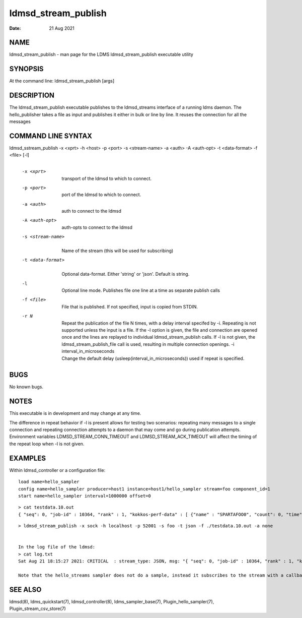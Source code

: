 ====================
ldmsd_stream_publish
====================

:Date:   21 Aug 2021

NAME
====

ldmsd_stream_publish - man page for the LDMS ldmsd_stream_publish executable utility

SYNOPSIS
========

At the command line: ldmsd_stream_publish [args]

DESCRIPTION
===========

The ldmsd_stream_publish executable publishes to the ldmsd_streams interface of a running ldms daemon. The hello_publisher takes a file as input and publishes it either in bulk or line by line. It reuses the connection for all the messages

COMMAND LINE SYNTAX
===================

ldmsd_sstream_publish -x <xprt> -h <host> -p <port> -s <stream-name> -a <auth> -A <auth-opt> -t <data-format> -f <file> [-l]
   |

   -x <xprt>
      |
      | transport of the ldmsd to which to connect.

   -p <port>
      |
      | port of the ldmsd to which to connect.

   -a <auth>
      |
      | auth to connect to the ldmsd

   -A <auth-opt>
      |
      | auth-opts to connect to the ldmsd

   -s <stream-name>
      |
      | Name of the stream (this will be used for subscribing)

   -t <data-format>
      |
      | Optional data-format. Either 'string' or 'json'. Default is string.

   -l
      |
      | Optional line mode. Publishes file one line at a time as separate publish calls

   -f <file>
      |
      | File that is published. If not specified, input is copied from STDIN.

   -r N
      |
      | Repeat the publication of the file N times, with a delay interval specifed by -i. Repeating is not supported unless the input is a file. If the -l option is given, the file and connection are opened once and the lines are replayed to individual ldmsd_stream_publish calls. If -l is not given, the ldmsd_stream_publish_file call is used, resulting in multiple connection openings. -i interval_in_microseconds
      | Change the default delay (usleep(interval_in_microseconds)) used if repeat is specified.

BUGS
====

No known bugs.

NOTES
=====

This executable is in development and may change at any time.

The difference in repeat behavior if -l is present allows for testing two scenarios: repeating many messages to a single connection and repeating connection attempts to a daemon that may come and go during publication attempts. Environment variables LDMSD_STREAM_CONN_TIMEOUT and LDMSD_STREAM_ACK_TIMEOUT will affect the timing of the repeat loop when -l is not given.

EXAMPLES
========

Within ldmsd_controller or a configuration file:

::

   load name=hello_sampler
   config name=hello_sampler producer=host1 instance=host1/hello_sampler stream=foo component_id=1
   start name=hello_sampler interval=1000000 offset=0

::

   > cat testdata.10.out
   { "seq": 0, "job-id" : 10364, "rank" : 1, "kokkos-perf-data" : [ {"name" : "SPARTAFOO0", "count": 0, "time": 0.0000},{"name" : "SPARTAFOO1", "count": 1, "time": 0.0001},{"name" : "SPARTAFOO2", "count": 2, "time": 0.0002},{"name" : "SPARTAFOO3", "count": 3, "time": 0.0003},{"name" : "SPARTAFOO4", "count": 4, "time": 0.0004},{"name" : "SPARTAFOO5", "count": 5, "time": 0.0005},{"name" : "SPARTAFOO6", "count": 6, "time": 0.0006},{"name" : "SPARTAFOO7", "count": 7, "time": 0.0007},{"name" : "SPARTAFOO8", "count": 8, "time": 0.0008},{"name" : "SPARTAFOO9", "count": 9, "time": 0.0009}] }

::

   > ldmsd_stream_publish -x sock -h localhost -p 52001 -s foo -t json -f ./testdata.10.out -a none


   In the log file of the ldmsd:
   > cat log.txt
   Sat Aug 21 18:15:27 2021: CRITICAL  : stream_type: JSON, msg: "{ "seq": 0, "job-id" : 10364, "rank" : 1, "kokkos-perf-data" : [ {"name" : "SPARTAFOO0", "count": 0, "time": 0.0000},{"name" : "SPARTAFOO1", "count": 1, "time": 0.0001},{"name" : "SPARTAFOO2", "count": 2, "time": 0.0002},{"name" : "SPARTAFOO3", "count": 3, "time": 0.0003},{"name" : "SPARTAFOO4", "count": 4, "time": 0.0004},{"name" : "SPARTAFOO5", "count": 5, "time": 0.0005},{"name" : "SPARTAFOO6", "count": 6, "time": 0.0006},{"name" : "SPARTAFOO7", "count": 7, "time": 0.0007},{"name" : "SPARTAFOO8", "count": 8, "time": 0.0008},{"name" : "SPARTAFOO9", "count": 9, "time": 0.0009},{"name" : "SPARTAFOO10", "count": 10, "time": 0.00010}] }", msg_len: 589, entity: 0x2aaab8004680

   Note that the hello_streams sampler does not do a sample, instead it subscribes to the stream with a callback and prints out what it got off the stream.

SEE ALSO
========

ldmsd(8), ldms_quickstart(7), ldmsd_controller(8), ldms_sampler_base(7), Plugin_hello_sampler(7), Plugin_stream_csv_store(7)
